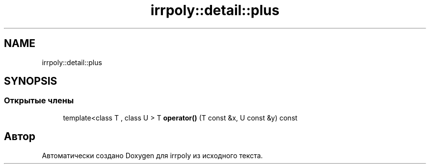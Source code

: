 .TH "irrpoly::detail::plus" 3 "Сб 11 Апр 2020" "Version 2.0.0" "irrpoly" \" -*- nroff -*-
.ad l
.nh
.SH NAME
irrpoly::detail::plus
.SH SYNOPSIS
.br
.PP
.SS "Открытые члены"

.in +1c
.ti -1c
.RI "template<class T , class U > T \fBoperator()\fP (T const &x, U const &y) const"
.br
.in -1c

.SH "Автор"
.PP 
Автоматически создано Doxygen для irrpoly из исходного текста\&.
